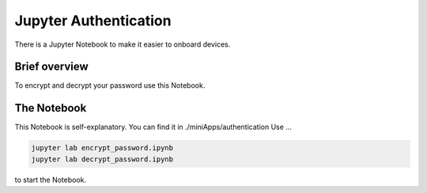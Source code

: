 ######################
Jupyter Authentication
######################

There is a Jupyter Notebook to make it easier to onboard devices.

Brief overview
**************

To encrypt and decrypt your password use this Notebook.

The Notebook
************

This Notebook is self-explanatory. You can find it in ./miniApps/authentication
Use ...

.. code-block:: shell

    jupyter lab encrypt_password.ipynb
    jupyter lab decrypt_password.ipynb

to start the Notebook.
